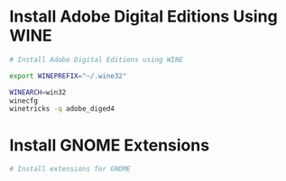
* Install Adobe Digital Editions Using WINE

#+begin_src sh :shebang !/bin/sh :tangle yes :tangle "ade-setup.sh"
  # Install Adobe Digital Editions using WINE

  export WINEPREFIX="~/.wine32"

  WINEARCH=win32
  winecfg
  winetricks -q adobe_diged4
#+end_src

* Install GNOME Extensions

#+begin_src sh :shebang !/bin/sh :tangle yes :tangle "install-gnome-extensions.sh"
  # Install extensions for GNOME

  
#+end_src

* 
